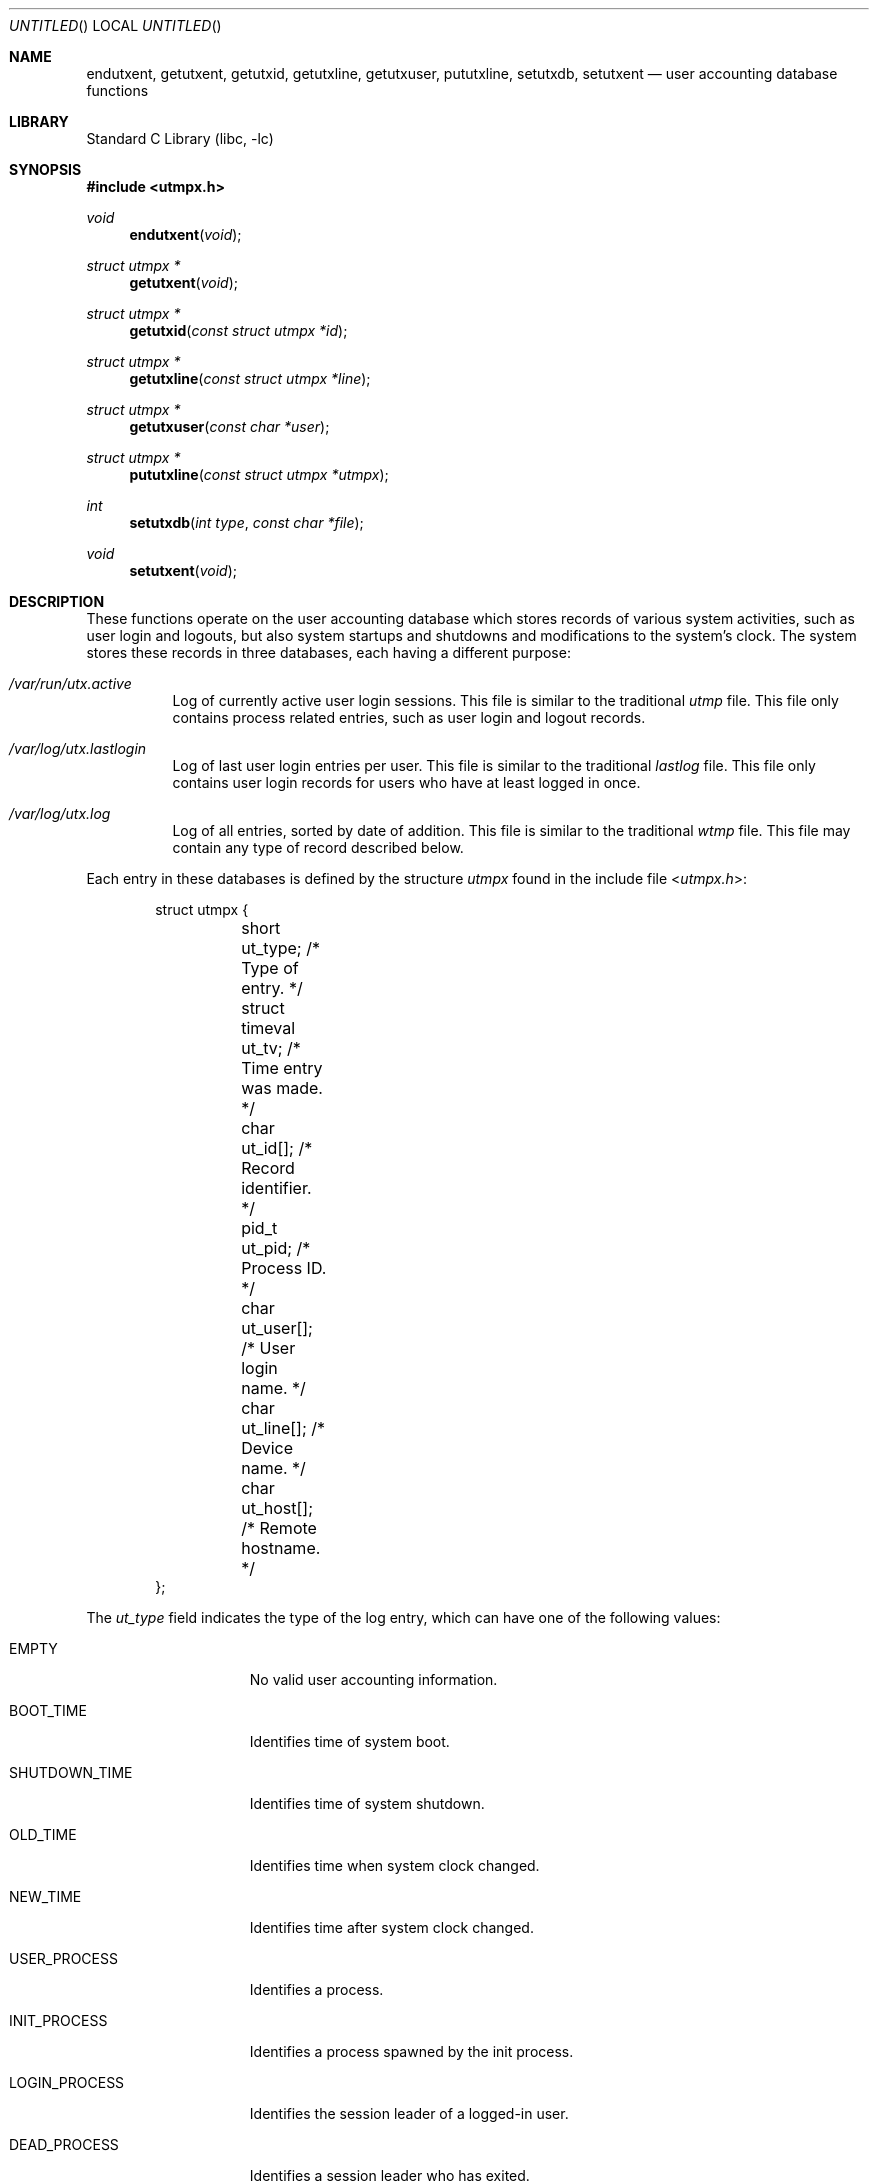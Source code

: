 .\" Copyright (c) 2010 Ed Schouten <ed@FreeBSD.org>
.\" All rights reserved.
.\"
.\" Redistribution and use in source and binary forms, with or without
.\" modification, are permitted provided that the following conditions
.\" are met:
.\" 1. Redistributions of source code must retain the above copyright
.\"    notice, this list of conditions and the following disclaimer.
.\" 2. Redistributions in binary form must reproduce the above copyright
.\"    notice, this list of conditions and the following disclaimer in the
.\"    documentation and/or other materials provided with the distribution.
.\"
.\" THIS SOFTWARE IS PROVIDED BY THE AUTHOR AND CONTRIBUTORS ``AS IS'' AND
.\" ANY EXPRESS OR IMPLIED WARRANTIES, INCLUDING, BUT NOT LIMITED TO, THE
.\" IMPLIED WARRANTIES OF MERCHANTABILITY AND FITNESS FOR A PARTICULAR PURPOSE
.\" ARE DISCLAIMED.  IN NO EVENT SHALL THE AUTHOR OR CONTRIBUTORS BE LIABLE
.\" FOR ANY DIRECT, INDIRECT, INCIDENTAL, SPECIAL, EXEMPLARY, OR CONSEQUENTIAL
.\" DAMAGES (INCLUDING, BUT NOT LIMITED TO, PROCUREMENT OF SUBSTITUTE GOODS
.\" OR SERVICES; LOSS OF USE, DATA, OR PROFITS; OR BUSINESS INTERRUPTION)
.\" HOWEVER CAUSED AND ON ANY THEORY OF LIABILITY, WHETHER IN CONTRACT, STRICT
.\" LIABILITY, OR TORT (INCLUDING NEGLIGENCE OR OTHERWISE) ARISING IN ANY WAY
.\" OUT OF THE USE OF THIS SOFTWARE, EVEN IF ADVISED OF THE POSSIBILITY OF
.\" SUCH DAMAGE.
.\"
.\" $FreeBSD$
.\"
.Dd January 8, 2010
.Os
.Dt GETUTXENT 3
.Sh NAME
.Nm endutxent ,
.Nm getutxent ,
.Nm getutxid ,
.Nm getutxline ,
.Nm getutxuser ,
.Nm pututxline ,
.Nm setutxdb ,
.Nm setutxent
.Nd user accounting database functions
.Sh LIBRARY
.Lb libc
.Sh SYNOPSIS
.In utmpx.h
.Ft void
.Fn endutxent "void"
.Ft struct utmpx *
.Fn getutxent "void"
.Ft struct utmpx *
.Fn getutxid "const struct utmpx *id"
.Ft struct utmpx *
.Fn getutxline "const struct utmpx *line"
.Ft struct utmpx *
.Fn getutxuser "const char *user"
.Ft struct utmpx *
.Fn pututxline "const struct utmpx *utmpx"
.Ft int
.Fn setutxdb "int type" "const char *file"
.Ft void
.Fn setutxent "void"
.Sh DESCRIPTION
These functions operate on the user accounting database which stores
records of various system activities, such as user login and logouts,
but also system startups and shutdowns and modifications to the system's
clock.
The system stores these records in three databases, each having a
different purpose:
.Bl -tag -width indent
.It Pa /var/run/utx.active
Log of currently active user login sessions.
This file is similar to the traditional
.Pa utmp
file.
This file only contains process related entries, such as user login and
logout records.
.It Pa /var/log/utx.lastlogin
Log of last user login entries per user.
This file is similar to the traditional
.Pa lastlog
file.
This file only contains user login records for users who have at least
logged in once.
.It Pa /var/log/utx.log
Log of all entries, sorted by date of addition.
This file is similar to the traditional
.Pa wtmp
file.
This file may contain any type of record described below.
.El
.Pp
Each entry in these databases is defined by the structure
.Vt utmpx
found in the include file
.In utmpx.h :
.Bd -literal -offset indent
struct utmpx {
	short           ut_type;    /* Type of entry. */
	struct timeval  ut_tv;      /* Time entry was made. */
	char            ut_id[];    /* Record identifier. */
	pid_t           ut_pid;     /* Process ID. */
	char            ut_user[];  /* User login name. */
	char            ut_line[];  /* Device name. */
	char            ut_host[];  /* Remote hostname. */
};
.Ed
.Pp
The
.Fa ut_type
field indicates the type of the log entry, which can have one of the
following values:
.Bl -tag -width LOGIN_PROCESS
.It Dv EMPTY
No valid user accounting information.
.It Dv BOOT_TIME
Identifies time of system boot.
.It Dv SHUTDOWN_TIME
Identifies time of system shutdown.
.It Dv OLD_TIME
Identifies time when system clock changed.
.It Dv NEW_TIME
Identifies time after system clock changed.
.It Dv USER_PROCESS
Identifies a process.
.It Dv INIT_PROCESS
Identifies a process spawned by the init process.
.It Dv LOGIN_PROCESS
Identifies the session leader of a logged-in user.
.It Dv DEAD_PROCESS
Identifies a session leader who has exited.
.El
.Pp
Entries of type
.Dv INIT_PROCESS
and
.Dv LOGIN_PROCESS
are not processed by this implementation.
.Pp
Other fields inside the structure are:
.Bl -tag -width ut_user
.It Fa ut_tv
The time the event occured.
This field is used for all types of entries.
.It Fa ut_id
An identifier that is used to refer to the entry.
This identifier can be used to remove or replace a login entry by
writing a new entry to the database containing the same value for
.Fa ut_id .
This field is only applicable to entries of type
.Dv USER_PROCESS ,
.Dv INIT_PROCESS ,
.Dv LOGIN_PROCESS
and
.Dv DEAD_PROCESS .
.It Fa ut_pid
The process identifier of the session leader of the login session.
This field is only applicable to entries of type
.Dv USER_PROCESS ,
.Dv INIT_PROCESS ,
.Dv LOGIN_PROCESS
and
.Dv DEAD_PROCESS .
.It Fa ut_user
The user login name corresponding with the login session.
This field is only applicable to entries of type
.Dv USER_PROCESS
and
.Dv INIT_PROCESS .
For
.Dv INIT_PROCESS
entries this entry typically contains the name of the login process.
.It Fa ut_line
The name of the TTY character device, without the leading
.Pa /dev/
prefix, corresponding with the device used to facilitate the user login
session.
If no TTY character device is used, this field is left blank.
This field is only applicable to entries of type
.Dv USER_PROCESS .
.It Fa ut_host
The network hostname of the remote system, connecting to perform a user
login.
If the user login session is not performed across a network, this field
is left blank.
This field is only applicable to entries of type
.Dv USER_PROCESS .
.El
.Pp
This implementation guarantees all inapplicable fields are discarded.
The
.Fa ut_user ,
.Fa ut_line
and
.Fa ut_host
fields of the structure returned by the library functions are also
guaranteed to be null-terminated in this implementation.
.Pp
The
.Fn getutxent
function can be used to read the next entry from the user accounting
database.
.Pp
The
.Fn getutxid
function searches for the next entry in the database of which the
behaviour is based on the
.Fa ut_type
field of
.Fa id .
If
.Fa ut_type
has a value of
.Dv BOOT_TIME ,
.Dv SHUTDOWN_TIME ,
.Dv OLD_TIME
or
.Dv NEW_TIME ,
it will return the next entry whose
.Fa ut_type
has an equal value.
If
.Fa ut_type
has a value of
.Dv USER_PROCESS ,
.Dv INIT_PROCESS ,
.Dv LOGIN_PROCESS
or
.Dv DEAD_PROCESS ,
it will return the next entry whose
.Fa ut_type
has one of the previously mentioned values and whose
.Fa ut_id
is equal.
.Pp
The
.Fn getutxline
function searches for the next entry in the database whose
.Fa ut_type
has a value of
.Dv USER_PROCESS
or
.Dv LOGIN_PROCESS
and whose
.Fa ut_line
is equal to the the same field in
.Fa line .
.Pp
The
.Fn getutxuser
function searches for the next entry in the database whose
.Fa ut_type
has a value of
.Dv USER_PROCESS
and whose
.Fa ut_user
is equal to
.Fa user .
.Pp
The previously mentioned functions will automatically try to open the
user accounting database if not already done so.
The
.Fn setutxdb
and
.Fn setutxent
functions allow the database to be opened manually, causing the offset
within the user accounting database to be rewound.
The
.Fn endutxent
function closes the database.
.Pp
The
.Fn setutxent
database always opens the active sessions database.
The
.Fn setutxdb
function opens the database identified by
.Fa type ,
whose value is either
.Dv UTXDB_ACTIVE ,
.Dv UTXDB_LASTLOGIN
or
.Dv UTXDB_LOG .
It will open a custom file with filename
.Fa file
instead of the system-default if
.Fa file
is not null.
Care must be taken that when using a custom filename,
.Fa type
still has to match with the actual format, since each database may use
its own file format.
.Pp
The
.Fn pututxline
function writes record
.Fa utmpx
to the system-default user accounting databases.
The value of
.Fa ut_type
determines which databases are modified.
.Pp
Entries of type
.Dv BOOT_TIME ,
.Dv SHUTDOWN_TIME ,
.Dv OLD_TIME
and
.Dv NEW_TIME
will only be written to
.Pa /var/log/utx.log .
.Pp
Entries of type
.Dv USER_PROCESS
will also be written to
.Pa /var/run/utx.active .
It will only be written to
.Pa /var/log/utx.lastlogin
if
.Fa ut_tv
for that user has a greater value than the existing entry or when no
entry for the user has been found.
.Pp
Entries of type
.Dv DEAD_PROCESS
will only be written to
.Pa /var/log/utx.log
and
.Pa /var/run/utx.active
if a corresponding
.Dv USER_PROCESS ,
.Dv INIT_PROCESS
or
.Dv LOGIN_PROCESS
entry whose
.Fa ut_id
is equal has been found in the latter.
.Pp
In addition, entries of type
.Dv BOOT_TIME
and
.Dv SHUTDOWN_TIME
will cause all entries in
.Pa /var/run/utx.active
to be discarded.
.Pp
All entries whose type has not been mentioned previously, are discarded
by this implementation of
.Fn pututxline .
.Sh RETURN VALUES
The
.Fn getutxent ,
.Fn getutxid ,
.Fn getutxline ,
and
.Fn getutxuser
functions return a pointer to an
.Vt utmpx
structure that matches the mentioned constraints on success or
.Dv NULL
when reaching the end-of-file or when an error occurs.
.Pp
The
.Fn pututxline
function returns a pointer to an
.Vt utmpx
structure containing a copy of the structure written to disk upon
success.
It returns
.Dv NULL
when the provided
.Vt utmpx
is invalid.
This may be because
.Fa ut_type
is invalid or
.Fa ut_type
has a value of
.Dv DEAD_PROCESS
and an entry with an identifier with a value equal to the field
.Fa ut_id
was not found.
.Pp
The
.Fn setutxdb
function returns 0 if the user accounting database was opened
successfully.
Otherwise, -1 is returned and the global variable
.Va errno
is set to indicate the error.
.Sh ERRORS
In addition to the error conditions described in
.Xr fopen 3 ,
the
.Fn setutxdb
function can generate the following errors:
.Bl -tag -width Er
.It Bq Er EINVAL
The
.Fa type
argument contains a value not supported by this implementation.
.It Bq Er EFTYPE
The file format is invalid.
.El
.Sh SEE ALSO
.Xr last 1 ,
.Xr write 1 ,
.Xr wtmpcvt 1 ,
.Xr getpid 2 ,
.Xr gettimeofday 2 ,
.Xr tty 4 ,
.Xr ac 8 ,
.Xr newsyslog 8
.Sh STANDARDS
The
.Fn endutxent ,
.Fn getutxent ,
.Fn getutxid ,
.Fn getutxline ,
.Fn pututxline
and
.Fn setutxent
functions are expected to conform to
.St -p1003.1-2008 .
.Pp
The
.Fn getutxuser
and
.Fn setutxdb
functions,
the
.Fa ut_host
field of the
.Vt utmpx
structure and
.Dv SHUTDOWN_TIME
are extensions.
.Sh HISTORY
These functions appeared in
.Fx 9.0 .
They replaced the 
.In utmp.h
interface.
.Sh AUTHORS
.An Ed Schouten Aq ed@FreeBSD.org
